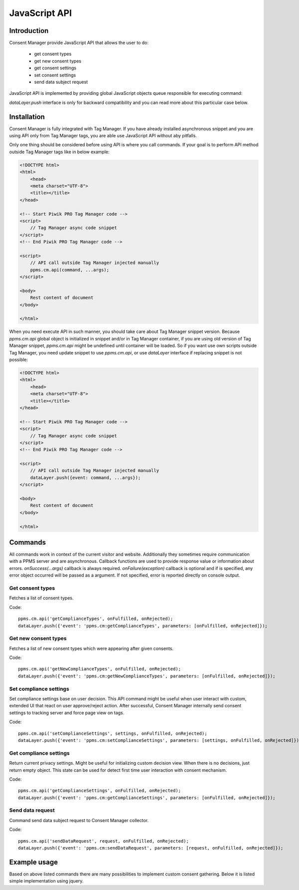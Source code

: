 .. highlight:: js
.. default-domain:: js

JavaScript API
==============

Introduction
------------------------

Consent Manager provide JavaScript API that allows the user to do:

    * get consent types
    * get new consent types
    * get consent settings
    * set consent settings
    * send data subject request

JavaScript API is implemented by providing global JavaScript objects queue responsible for executing command:

.. function:: ppms.cm.api(command, ...args)
.. function:: dataLayer.push(event: command, ...args)

    :param string command: Command name.
    :param args: Command arguments. The number of arguments and their function depend on command.
    :returns: Commands are expected to be run asynchronously and return no value.
    :rtype: undefined

`dataLayer.push` interface is only for backward compatibility and you can read more about this particular case below.

Installation
------------------------

Consent Manager is fully integrated with Tag Manager. If you have already installed asynchronous snippet and you are using API only from Tag Manager tags, you are able use JavaScript API without aby pitfalls.

Only one thing should be considered before using API is where you call commands. If your goal is to perform API method outside Tag Manager tags like in below example:

.. code-block:: html

    <!DOCTYPE html>
    <html>
        <head>
        <meta charset="UTF-8">
        <title></title>
    </head>

    <!-- Start Piwik PRO Tag Manager code -->
    <script>
        // Tag Manager async code snippet
    </script>
    <!-- End Piwik PRO Tag Manager code -->

    <script>
        // API call outside Tag Manager injected manually
        ppms.cm.api(command, ...args);
    </script>

    <body>
        Rest content of document
    </body>

    </html>

When you need execute API in such manner, you should take care about Tag Manager snippet version.
Because `ppms.cm.api` global object is initialized in snippet and/or in Tag Manager container, if you are using old version of Tag Manager snippet, `ppms.cm.api` might be undefined until container will be loaded.
So if you want use own scripts outside Tag Manager, you need update snippet to use `ppms.cm.api`, or use `dataLayer` interface if replacing snippet is not possible:

.. code-block:: html

    <!DOCTYPE html>
    <html>
        <head>
        <meta charset="UTF-8">
        <title></title>
    </head>

    <!-- Start Piwik PRO Tag Manager code -->
    <script>
        // Tag Manager async code snippet
    </script>
    <!-- End Piwik PRO Tag Manager code -->

    <script>
        // API call outside Tag Manager injected manually
        dataLayer.push({event: command, ...args});
    </script>

    <body>
        Rest content of document
    </body>

    </html>


Commands
--------
All commands work in context of the current visitor and website. Additionally they sometimes require communication with a PPMS server and are
asynchronous. Callback functions are used to provide response value or information about errors. `onSuccess(...args)` callback is always required. `onFailure(exception)` callback is optional and if is specified, any error object occurred will be passed as a argument. If not specified, error is reported directly on console output.

Get consent types
`````````````````````````````````````
Fetches a list of consent types.

Code::

    ppms.cm.api('getComplianceTypes', onFulfilled, onRejected);
    dataLayer.push({'event': 'ppms.cm:getComplianceTypes', parameters: [onFulfilled, onRejected]});

.. function:: onFulfilled(types)

    The fulfilment handler callback (called with result).

    :param Array<string> types: **Required** Array of consent types

        Example::

            ["remarketing", "analytics"]

.. function:: onRejected(error)

    The rejection handler callback (called with error code).

    :param string|object error: **Required** Error code or exception.

Get new consent types
`````````````````````````````````````
Fetches a list of new consent types which were appearing after given consents.

Code::

    ppms.cm.api('getNewComplianceTypes', onFulfilled, onRejected);
    dataLayer.push({'event': 'ppms.cm:getNewComplianceTypes', parameters: [onFulfilled, onRejected]});

.. function:: onFulfilled(types)

    The fulfilment handler callback (called with result).

    :param Array<string> types: **Required** Array of consent types

        Example::

            ["remarketing", "analytics"]

.. function:: onRejected(error)

    The rejection handler callback (called with error code).

    :param string|object error: **Required** Error code or exception.


Set compliance settings
`````````````````````````````````````
Set compliance settings base on user decision.
This API command might be useful when user interact with custom, extended UI that react on user approve/reject action.
After successful, Consent Manager internally send consent settings to tracking server and force page view on tags.

Code::

    ppms.cm.api('setComplianceSettings', settings, onFulfilled, onRejected);
    dataLayer.push({'event': 'ppms.cm:setComplianceSettings', parameters: [settings, onFulfilled, onRejected]});

.. object:: settings

    The consent settings object.

        Example::

            {consents: {analytics: {status: -1}}}

    Where `consent.analytics` is consent type and status indicate:

    * `-1` - user does not interact, e.q. close consent popup without any decision
    * `0` - user reject consent
    * `1` - user approve consent

.. function:: onFulfilled()

    The fulfilment handler callback.

.. function:: onRejected(error)

    The rejection handler callback (called with error code).

    :param string|object error: **Required** Error code or exception.

Get compliance settings
`````````````````````````````````````
Return current privacy settings. Might be useful for initializing custom decision view.
When there is no decisions, just return empty object. This state can be used for detect first time user interaction with consent mechanism.

Code::

    ppms.cm.api('getComplianceSettings', onFulfilled, onRejected);
    dataLayer.push({'event': 'ppms.cm:getComplianceSettings', parameters: [onFulfilled, onRejected]});

.. object:: settings

    The consent settings object.

        Example::

            {consents: {analytics: {status: -1, updatedAt: '2018-07-03T12:18:19.957Z'}}}

    Where `consent.analytics` is consent type and status indicate:

    * `-1` - user does not interact, e.q. close consent popup without any decision
    * `0` - user reject consent
    * `1` - user approve consent

.. function:: onFulfilled(settings)

    The fulfilment handler callback (called with result).

.. function:: onRejected(error)

    The rejection handler callback (called with error code).

    :param string|object error: **Required** Error code or exception.

Send data request
`````````````````````````````````````
Command send data subject request to Consent Manager collector.

Code::

    ppms.cm.api('sendDataRequest', request, onFulfilled, onRejected);
    dataLayer.push({'event': 'ppms.cm:sendDataRequest', parameters: [request, onFulfilled, onRejected]});

.. object:: request

    The subject data request.

        Example::

            {content: '', email: '', type: 'change_data|view_data|delete_data'}

.. function:: onFulfilled()

    The fulfilment handler callback.

.. function:: onRejected(error)

    The rejection handler callback (called with error code).

    :param string|object error: **Required** Error code or exception.

Example usage
--------
Based on above listed commands there are many possibilities to implement custom consent gathering. Below it is listed
simple implementation using jquery.

.. code-block:: html
    :linenos:

    <!DOCTYPE html>
    <html>
    <head>
      <meta charset="UTF-8">
      <meta name="viewport" content="width=device-width, initial-scale=1">
      <link rel="icon" href="data:;base64,iVBORw0KGgo=">
      <title>Piwik Pro Tag Manager Custom Consent Implementation</title>
    </head>
    <body>

    <!-- Start Piwik PRO Tag Manager custom consent css code -->
    <link rel="stylesheet" href="https://rawgit.com/djanix/jquery.switcher/master/dist/switcher.css"/>
    <style>
        * {
          font-family: BlinkMacSystemFont, -apple-system, Roboto, Oxygen-Sans, Ubuntu, Cantarell, "Helvetica Neue", sans-serif;
        }

        .consent-container {
          background: white;
          display: none;
          bottom: 0;
          position: fixed;
          width: 100%;
          border-top: 1px solid #e0e0e0;
          z-index: 10000;
          color: rgba(0, 0, 0, 0.7);
          box-sizing: border-box;
        }

        .consent-content {
          display: inline-flex;
          width: 100%;
        }

        .consent-left {
          flex: 1 0 0;
          flex-direction: column;
          border-right: 1px solid #e0e0e0;
          font-size: 14px;
          display: flex;
          justify-content: center;
          align-items: center;
          text-align: center;
          padding: 0 30px;
        }

        .consent-right {
          flex: 3 0 0;
          box-sizing: border-box;
          display: flex;
          opacity: 0.9;
          padding: 30px;
          background-color: #f5f5f5;
          line-height: 16px;
        }

        .consent-opt-in-button {
          border-color: rgba(197, 103, 57, 1);
          background-color: rgba(252, 131, 72, 1);
          color: #fff;
          min-width: 120px;
          font-weight: 600;
          font-size: 16px;
          line-height: 17px;
          text-align: center;
          border: 1px solid;
          border-radius: 2px;
          outline: 0;
          cursor: pointer;
          padding: 9px 16px 9px 16px;
        }

        .consent-link-more {
          color: #107EF1;
          font-size: 14px;
          line-height: 16px;
          margin-top: 7px;
          text-decoration: none;
          display: inline-block;
        }

        .consent-bottom {
          max-height: 0;
          transition: max-height 0.5s;
        }

        .consent-items {
          box-sizing: border-box;
          position: relative;
        }

        .consent-items-container {
          display: flex;
          flex-direction: column;

        }

        .consent-items-text {
          margin-left: 10px;
        }

        .consent-item {
          display: flex;
          height: 50px;
        }

        .consent-item-left {
          width: 25%;
          border-right: 1px solid #e0e0e0;
          box-sizing: border-box;
          display: flex;
          justify-content: space-between;
        }

        .consent-item-right {
          width: 75%;
          display: flex;
          align-items: center;
        }

        .consent-item-right-text {
          font-size: 14px;
          margin: 0 30px;
        }

        .consent-items-description {
          padding: 20px 0;
          max-height: 54px;
          display: inline-flex;
          width: 100%;
          border-top: 1px solid #e0e0e0;
          border-bottom: 1px solid #e0e0e0;
        }

        .consent-items-footer {
          padding: 20px 0;
          max-height: 54px;
          width: 100%;
          border-top: 1px solid #e0e0e0;
        }

        label {
          width: 100%;
          padding: 0 30px;
          box-sizing: border-box;
          font-weight: 500;
          line-height: 55px;
          cursor: pointer;
          margin: 0;
        }

        .consent-switcher {
          margin: 10px 10px 10px 0;
        }

        .consent-blue {
          background: #107EF1;
          border: 1px solid #107EF1;
        }
    </style>
    <!-- End Piwik PRO Tag Manager custom consent css code -->

    <!-- Start Piwik PRO Tag Manager custom consent javascript code -->
    <script src="https://cdnjs.cloudflare.com/ajax/libs/jquery/3.0.0/jquery.min.js"></script>
    <script src="https://rawgit.com/djanix/jquery.switcher/master/dist/switcher.js"></script>

    <script type="text/template" data-template="consentitem">
      <div class="consent-item">
        <div class="consent-item-left">
          <div>
            <label>${name}</label>
          </div>
          <div class="consent-switcher">
              <input class="consent-checkbox" type="checkbox" name="consentValues" value="${key}" />
          </div>
        </div>
        <div class="consent-item-right">
          <div class="consent-item-right-text">
            ${description}
          </div>
        </div>
      </div>
    </script>

    <script>
      var avalaibleConsents = [
        {
          key: 'analytics',
          name: 'Analytics',
          description: 'We will store data in an aggregated form about visitors and their experiences on our website. We use this data to fix bugs and improve the experience for all visitors.'
        },
        {
          key: 'ab_testing_and_personalization',
          name: 'AB Testing',
          description: 'We will create a cookie in your browser to ensure consistency of our A/B tests. A/B tests are small changes displayed to different groups of visitors. We use the data to create a better experience for all visitors. We will also use this cookie to personalize content for you.'
        },
        {
          key: 'conversion_tracking',
          name: 'Conversion Tracking',
          description: 'We will store data about when you complete certain actions on our website to understand better how you use it. We use this data to improve your experience with our site.'
        },
        {
          key: 'marketing_automation',
          name: 'Marketing Automation',
          description: 'We will store data to create marketing campaigns for certain groups of visitors.'
        },
        {
          key: 'remarketing',
          name: 'Remarketing',
          description: 'We will store data to show you our advertisements (only ours) on other websites relevant to your interests.'
        },
        {
          key: 'user_feedback',
          name: 'User Feedback',
          description: 'We will store data in an aggregated form to analyze the performance of our website\'s user interface. We use this data to improve the site for all visitors.'
        },
        {
          key: 'custom_consent',
          name: 'Custom consent',
          description: 'Adjust this copy to your needs.'
        },
      ];

      var customConsentSolution = {
        isDetailsOpen: false,
        containerSelector: '#consent-container',
        consentBottomSelector: '#consent-bottom',
        consentLinkMoreSelector: '#consent-link-more',
        consentItemFooterSelector: '#consent-items-footer',
        switcherSelector: '.consent-checkbox',
        optInButton: '.consent-orange',
        sendConsentButtonSelector: '.consent-blue',
        itemsSelector: '.consent-items-container',
        consentTemplate: $('script[data-template="consentitem"]').text().split(/\$\{(.+?)\}/g),
        switcherElement: null,

        init: function() {
          $(this.consentLinkMoreSelector).click(this.showDetails.bind(this));
          $(this.sendConsentButtonSelector).click(this.sendConsents.bind(this, false));
          $(this.optInButton).click(this.sendConsents.bind(this, true));
          this.loadConsentList();
        },

        show: function() {
          $(self.containerSelector).slideDown(100);
        },

        hide: function() {
          $(self.containerSelector).slideUp(100);
        },

        loadConsentList: function() {
          ppms.cm.api('getNewComplianceTypes', function(types) {
            self = customConsentSolution;

            if (types.length > 0) {
              self.show();
            }

            $(self.itemsSelector).append(
              avalaibleConsents
                .filter(function(element) {
                  return types.join(',').indexOf(element.key) !== -1;
                })
                .map(function (item) {
                  return self.consentTemplate.map(self.replaceTemplate(item)).join('');
                })
            ).ready(function() {
              self.switcherElement = $(self.switcherSelector).switcher();
            });

          }, function(e) {});
        },

        sendConsents: function(all) {
            var queryElements = {
              consents: {},
            };

            $.each(this.switcherElement, function(index, value) {
              queryElements.consents[$(value).val()] = {
                status: all ? 1 : +$(value).prop('checked'),
              };
            });

            ppms.cm.api('setComplianceSettings', queryElements, function() {
              self = customConsentSolution;
              self.hide();
            }, function() {

            });
        },

        showDetails: function() {
          var detailsScrollHeight = $(this.consentBottomSelector).prop('scrollHeight');
          var baseScrollHeight = $(this.containerSelector).prop('scrollHeight');
          var consentItemFooterHeight = $(this.consentItemFooterSelector).prop('scrollHeight');

          $(this.consentBottomSelector).css({
            maxHeight: baseScrollHeight + detailsScrollHeight + consentItemFooterHeight + "px",
            overflowY: 'auto',
            display: 'block',
          });
        },

        replaceTemplate: function(props) {
            return function(token, i) { return (i % 2) ? props[token] : token; };
        },
      };

      $(document).ready(customConsentSolution.init.bind(customConsentSolution));
    </script>
    <!-- End Piwik PRO Tag Manager custom consent javascript code -->


    <!-- Start Piwik PRO Tag Manager custom consent html code -->
    <div class="consent-container" id="consent-container">
      <div class="consent-content">
        <div class="consent-left">
          <button class="consent-opt-in-button consent-orange">Opt-in and let’s go!</button>
        </div>
        <div class="consent-right">
          <div>
            <h1>[IMPORTANT] You're invited!...</h1>
            <a class="consent-link-more" id="consent-link-more" href="#">Show more</a>
          </div>
        </div>
      </div>
      <div class="consent-bottom" id="consent-bottom">
        <div class="consent-items">
            <div class="consent-items-description">
              <div class="consent-items-text">
                ...to tell us how you want us to handle your data.
                We'll only use your data for purposes you consent to.
                Change your mind whenever, we'll adapt to your consent preferences and data requests.
              </div>
            </div>
            <div class="consent-items-container"></div>
            <div class="consent-items-footer" id="consent-items-footer">
              <div class="consent-items-text">
                <button class="consent-opt-in-button consent-blue">Save choices</button>
              </div>
            </div>
        </div>
      </div>
    </div>
    <!-- End Piwik PRO Tag Manager custom consent code -->

    <!-- PUT HERE CONTAINER JS CODE -->

    </body>
    </html>

